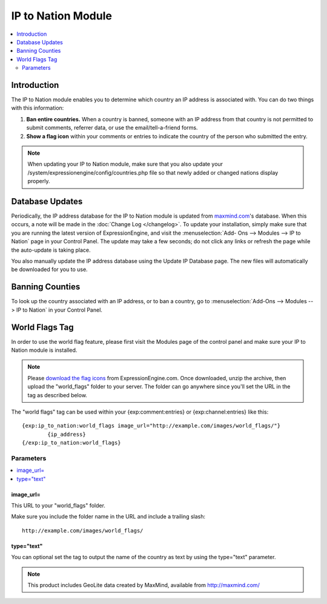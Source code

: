 ###################
IP to Nation Module
###################

.. contents::
   :local:
   :depth: 2

************
Introduction
************

The IP to Nation module enables you to determine which country an IP
address is associated with. You can do two things with this information:

#. **Ban entire countries.** When a country is banned, someone with an
   IP address from that country is not permitted to submit comments,
   referrer data, or use the email/tell-a-friend forms.
#. **Show a flag icon** |image0| within your comments or entries to
   indicate the country of the person who submitted the entry.

.. note:: When updating your IP to Nation module, make sure that you
   also update your /system/expressionengine/config/countries.php file so
   that newly added or changed nations display properly.

****************
Database Updates
****************

Periodically, the IP address database for the IP to Nation module is
updated from `maxmind.com <http://www.maxmind.com/>`_'s database. When
this occurs, a note will be made in the :doc:`Change Log </changelog>`.
To update your installation, simply make sure that you are running the
latest version of ExpressionEngine, and visit the :menuselection:`Add-
Ons --> Modules --> IP to Nation` page in your Control Panel. The update
may take a few seconds; do not click any links or refresh the page while
the auto-update is taking place.

You also manually update the IP address database using the Update IP
Database page. The new files will automatically be downloaded for you
to use.

****************
Banning Counties
****************

To look up the country associated with an IP address, or to ban a
country, go to :menuselection:`Add-Ons --> Modules --> IP to Nation` in your Control
Panel.

***************
World Flags Tag
***************

In order to use the world flag feature, please first visit the Modules
page of the control panel and make sure your IP to Nation module is
installed.

.. note:: Please `download the flag
   icons <http://expressionengine.com/files/world_flags.zip>`_ from
   ExpressionEngine.com. Once downloaded, unzip the archive, then upload
   the "world\_flags" folder to your server. The folder can go anywhere
   since you'll set the URL in the tag as described below.

The "world flags" tag can be used within your {exp:comment:entries} or
{exp:channel:entries} like this::

	{exp:ip_to_nation:world_flags image_url="http://example.com/images/world_flags/"}
		{ip_address}
	{/exp:ip_to_nation:world_flags}

Parameters
==========

.. contents::
   :local:

image\_url=
-----------

This URL to your "world\_flags" folder.

Make sure you include the folder name in the URL and include a trailing
slash::

	http://example.com/images/world_flags/

type="text"
-----------

You can optional set the tag to output the name of the country as text
by using the type="text" parameter.

.. |image0| image:: flag_us.gif

.. note::
  This product includes GeoLite data created by MaxMind, available from
  http://maxmind.com/